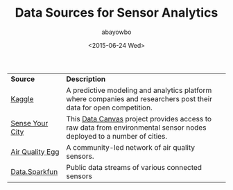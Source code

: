#+LAYOUT: post
#+TITLE: Data Sources for Sensor Analytics
#+DATE: <2015-06-24 Wed>
#+AUTHOR: abayowbo
#+OPTIONS:
#+CATEGORIES: 
#+TAGS: sensor data, sensor data analytics, ioT
#+DESCRIPTION: This blog lists publicly available data sources for sensor data analytics
#+STARTUP: indent

| *Source*        | *Description*                                                                                                        |
| [[http://www.kaggle.com/competitions][Kaggle]]          | A predictive modeling and analytics platform where companies and researchers post their data for open competition.   |
| [[http://map.datacanvas.org/][Sense Your City]] | This [[http://datacanvas.org/][Data Canvas]] project provides access to raw data from environmental sensor nodes deployed to a number of cities. |
| [[http://airqualityegg.com/][Air Quality Egg]] | A community-led network of air quality sensors.                                                                      |
| [[https://data.sparkfun.com/streams/][Data.Sparkfun]]   | Public data streams of various connected sensors                                                                     |


